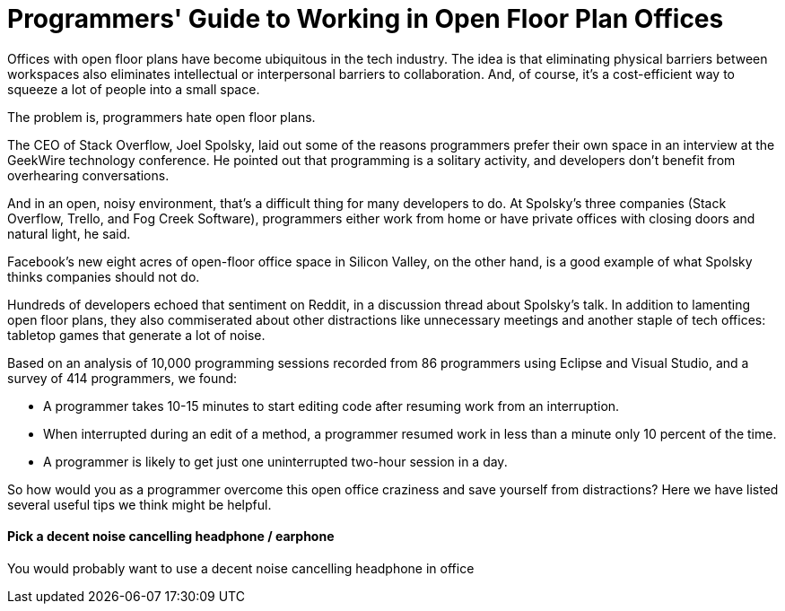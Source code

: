 = Programmers' Guide to Working in Open Floor Plan Offices
:hp-image: https://user-images.githubusercontent.com/19504323/33893037-615a741c-df95-11e7-9638-44d557063450.png
:published_at: 2018-12-01
:hp-tags: programmer, software engineer, open office, open floor plan, open floor plan office, interference, interruption, earphone, headphone, work from home
:hp-alt-title: Programmers' Guide to Working in Open Floor Plan Offices


Offices with open floor plans have become ubiquitous in the tech industry. The idea is that eliminating physical barriers between workspaces also eliminates intellectual or interpersonal barriers to collaboration. And, of course, it’s a cost-efficient way to squeeze a lot of people into a small space.

The problem is, programmers hate open floor plans.

The CEO of Stack Overflow, Joel Spolsky, laid out some of the reasons programmers prefer their own space in an interview at the GeekWire technology conference. He pointed out that programming is a solitary activity, and developers don’t benefit from overhearing conversations.

And in an open, noisy environment, that’s a difficult thing for many developers to do. At Spolsky’s three companies (Stack Overflow, Trello, and Fog Creek Software), programmers either work from home or have private offices with closing doors and natural light, he said.

Facebook’s new eight acres of open-floor office space in Silicon Valley, on the other hand, is a good example of what Spolsky thinks companies should not do.

Hundreds of developers echoed that sentiment on Reddit, in a discussion thread about Spolsky’s talk. In addition to lamenting open floor plans, they also commiserated about other distractions like unnecessary meetings and another staple of tech offices: tabletop games that generate a lot of noise. 

Based on an analysis of 10,000 programming sessions recorded from 86 programmers using Eclipse and Visual Studio, and a survey of 414 programmers, we found:

* A programmer takes 10-15 minutes to start editing code after resuming work from an interruption.

* When interrupted during an edit of a method, a programmer resumed work in less than a minute only 10 percent of the time.

* A programmer is likely to get just one uninterrupted two-hour session in a day.

So how would you as a programmer overcome this open office craziness and save yourself from distractions? Here we have listed several useful tips we think might be helpful.

==== Pick a decent noise cancelling headphone / earphone

You would probably want to use a decent noise cancelling headphone in office 





























